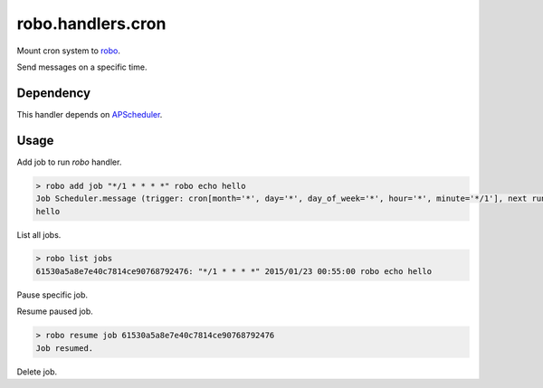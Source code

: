 robo.handlers.cron
==================

Mount cron system to `robo <https://github.com/heavenshell/py-robo/>`_.

Send messages on a specific time.

Dependency
----------

This handler depends on `APScheduler <https://bitbucket.org/agronholm/apscheduler/>`_.

Usage
-----

Add job to run `robo` handler.

.. code::

  > robo add job "*/1 * * * *" robo echo hello
  Job Scheduler.message (trigger: cron[month='*', day='*', day_of_week='*', hour='*', minute='*/1'], next run at: 2015-01-23 00:53:00 JST) created.
  hello

List all jobs.

.. code::

  > robo list jobs
  61530a5a8e7e40c7814ce90768792476: "*/1 * * * *" 2015/01/23 00:55:00 robo echo hello

Pause specific job.

.. code::
  > robo pause job 61530a5a8e7e40c7814ce90768792476
  Job paused.

Resume paused job.

.. code::

  > robo resume job 61530a5a8e7e40c7814ce90768792476
  Job resumed.

Delete job.

.. code::
  > robo delete job 61530a5a8e7e40c7814ce90768792476
  Success to delete job.
